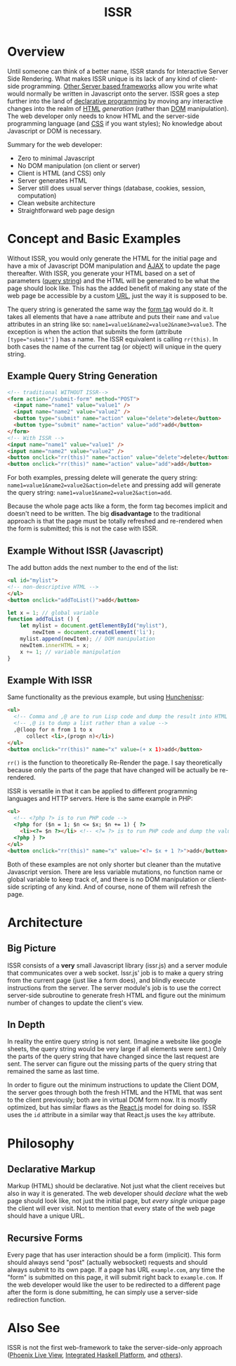 #+title: ISSR
* Overview
Until someone can think of a better name, ISSR stands for Interactive Server Side Rendering. What makes ISSR unique is its lack of any kind of client-side programming. [[https://github.com/interactive-ssr/js/blob/master/main.org#also-see][Other Server based frameworks]] allow you write what would normally be written in Javascript onto the server. ISSR goes a step further into the land of [[https://dev.to/brewsterbhg/what-the-heck-is-declarative-programming-anyways-2bj2][declarative programming]] by moving any interactive changes into the realm of [[HTTPS://en.wikipedia.org/wiki/HTML][HTML]] /generation/ (rather than [[https://en.wikipedia.org/wiki/Document_Object_Model][DOM]] manipulation). The web developer only needs to know HTML and the server-side programming language (and [[https://en.wikipedia.org/wiki/CSS][CSS]] if you want styles); No knowledge about Javascript or DOM is necessary.

Summary for the web developer:
- Zero to minimal Javascript
- No DOM manipulation (on client or server)
- Client is HTML (and CSS) only
- Server generates HTML
- Server still does usual server things (database, cookies, session, computation)
- Clean website architecture
- Straightforward web page design

* Concept and Basic Examples
Without ISSR, you would only generate the HTML for the initial page and have a mix of Javascript DOM manipulation and [[https://www.w3schools.com/xml/ajax_intro.asp][AJAX]] to update the page thereafter. With ISSR, you generate your HTML based on a set of parameters ([[https://en.wikipedia.org/wiki/Query_string][query string]]) and the HTML will be generated to be what the page should look like. This has the added benefit of making any state of the web page be accessible by a custom [[https://en.wikipedia.org/wiki/URL][URL]], just the way it is supposed to be. 

The query string is generated the same way the [[https://www.w3schools.com/tags/tag_form.asp][form tag]] would do it. It takes all elements that have a ~name~ attribute and puts their ~name~ and ~value~ attributes in an string like so: ~name1=value1&name2=value2&name3=value3~. The exception is when the action that submits the form (attribute ~[type="submit"]~ ) has a name. The ISSR equivalent is calling ~rr(this)~. In both cases the name of the current tag (or object) will unique in the query string.

** Example Query String Generation
#+BEGIN_SRC html
  <!-- traditional WITHOUT ISSR-->
  <form action="/submit-form" method="POST">
    <input name="name1" value="value1" />
    <input name="name2" value="value2" />
    <button type="submit" name="action" value="delete">delete</button>
    <button type="submit" name="action" value="add">add</button>
  </form>
  <!-- With ISSR -->
  <input name="name1" value="value1" />
  <input name="name2" value="value2" />
  <button onclick="rr(this)" name="action" value="delete">delete</button>
  <button onclick="rr(this)" name="action" value="add">add</button>
#+END_SRC
For both examples, pressing delete will generate the query string: ~name1=value1&name2=value2&action=delete~ and pressing add will generate the query string: ~name1=value1&name2=value2&action=add~.

Because the whole page acts like a form, the form tag becomes implicit and doesn't need to be written.
The big *disadvantage* to the traditional approach is that the page must be totally refreshed and re-rendered when the form is submitted; this is not the case with ISSR.
** Example Without ISSR (Javascript)
The add button adds the next number to the end of the list:
#+BEGIN_SRC html
  <ul id="mylist">
  <!-- non-descriptive HTML -->
  </ul> 
  <button onclick="addToList()">add</button>
#+END_SRC
#+BEGIN_SRC javascript
  let x = 1; // global variable
  function addToList () {
      let mylist = document.getElementById("mylist"),
          newItem = document.createElement('li');
      mylist.append(newItem); // DOM manipulation
      newItem.innerHTML = x;
      x += 1; // variable manipulation
  }
#+END_SRC
** Example With ISSR
Same functionality as the previous example, but using [[https://github.com/interactive-ssr/hunchenissr][Hunchenissr]]:
#+BEGIN_SRC html
  <ul>
    <!-- Comma and ,@ are to run Lisp code and dump the result into HTML -->
    <!-- ,@ is to dump a list rather than a value -->
    ,@(loop for n from 1 to x 
        collect <li>,(progn n)</li>)
  </ul>
  <button onclick="rr(this)" name="x" value=(+ x 1)>add</button>
#+END_SRC
~rr()~ is the function to theoretically Re-Render the page. I say theoretically because only the parts of the page that have changed will be actually be re-rendered.

ISSR is versatile in that it can be applied to different programming languages and HTTP servers. Here is the same example in PHP:
#+BEGIN_SRC html
  <ul>
    <!-- <?php ?> is to run PHP code -->
    <?php for ($n = 1; $n <= $x; $n += 1) { ?> 
      <li><?= $n ?></li> <!-- <?= ?> is to run PHP code and dump the value into HTML -->
    <?php } ?>
  </ul>
  <button onclick="rr(this)" name="x" value="<?= $x + 1 ?>">add</button>
#+END_SRC
Both of these examples are not only shorter but cleaner than the mutative Javascript version. There are less variable mutations, no function name or global variable to keep track of, and there is no DOM manipulation or client-side scripting of any kind. And of course, none of them will refresh the page.
* Architecture
** Big Picture
ISSR consists of a *very* small Javascript library (issr.js) and a server module that communicates over a web socket. Issr.js' job is to make a query string from the current page (just like a form does), and blindly execute instructions from the server. The server module's job is to use the correct server-side subroutine to generate fresh HTML and figure out the minimum number of changes to update the client's view.
[[https://raw.githubusercontent.com/interactive-ssr/js/master/big-picture.png]]
** In Depth
In reality the entire query string is not sent. (Imagine a website like google sheets, the query string would be very large if all elements were sent.) Only the parts of the query string that have changed since the last request are sent. The server can figure out the missing parts of the query string that remained the same as last time. 

In order to figure out the minimum instructions to update the Client DOM, the server goes through both the fresh HTML and the HTML that was sent to the client previously; both are in virtual DOM form now. It is mostly optimized, but has similar flaws as the [[https://reactjs.org/docs/reconciliation.html][React.js]] model for doing so. ISSR uses the ~id~ attribute in a similar way that React.js uses the ~key~ attribute.
[[https://raw.githubusercontent.com/interactive-ssr/js/master/in-depth.png]]
* Philosophy
** Declarative Markup
Markup (HTML) should be declarative. Not just what the client receives but also in way it is generated. The web developer should /declare/ what the web page should look like, not just the initial page, but /every single/ unique page the client will ever visit. Not to mention that every state of the web page should have a unique URL.
** Recursive Forms
Every page that has user interaction should be a form (implicit). This form should always send "post" (actually websocket) requests and should always submit to its own page. If a page has URL ~example.com~, any time the "form" is submitted on this page, it will submit right back to ~example.com~. If the web developer would like the user to be redirected to a different page after the form is done submitting, he can simply use a server-side redirection function.
* Also See
ISSR is not the first web-framework to take the server-side-only approach ([[https://github.com/phoenixframework/phoenix_live_view][Phoenix Live View]], [[https://ihp.digitallyinduced.com/][Integrated Haskell Platform]], and [[https://github.com/dbohdan/liveviews][others]]).
